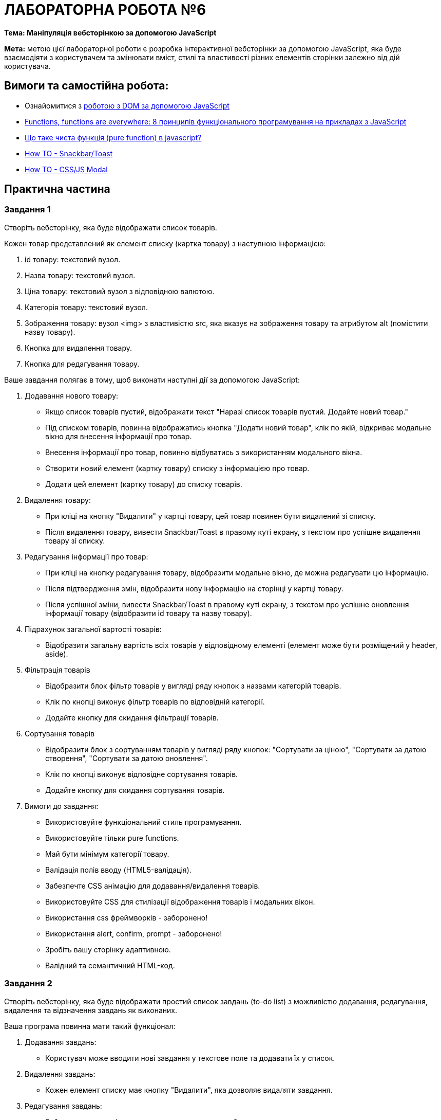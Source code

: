 = ЛАБОРАТОРНА РОБОТА №6

*Тема: Маніпуляція вебсторінкою за допомогою JavaScript*

*Мета:* метою цієї лабораторної роботи є розробка інтерактивної вебсторінки за допомогою JavaScript, яка буде взаємодіяти з користувачем та змінювати вміст, стилі та властивості різних елементів сторінки залежно від дій користувача.

== Вимоги та самостійна робота:

** Ознайомитися з https://uk.javascript.info/document[роботою з DOM за допомогою JavaScript]
** https://dou.ua/forums/topic/52856[Functions, functions are everywhere: 8 принципів функціонального програмування на прикладах з JavaScript]
** https://javascript.org.ua/shho-take-chysta-funkcziya-pure-function-v-javascript/[Що таке чиста функція (pure function) в javascript?]
** https://www.w3schools.com/HOWTO/howto_js_snackbar.asp[How TO - Snackbar/Toast]
** https://www.w3schools.com/HOWTO/howto_css_modals.asp[How TO - CSS/JS Modal]

== Практична частина

=== Завдання 1

Створіть вебсторінку, яка буде відображати список товарів.

Кожен товар представлений як елемент списку (картка товару) з наступною інформацією:

. id товару: текстовий вузол.
. Назва товару: текстовий вузол.
. Ціна товару: текстовий вузол з відповідною валютою.
. Категорія товару: текстовий вузол.
. Зображення товару: вузол <img> з властивістю src, яка вказує на зображення товару та атрибутом alt (помістити назву товару).
. Кнопка для видалення товару.
. Кнопка для редагування товару.

Ваше завдання полягає в тому, щоб виконати наступні дії за допомогою JavaScript:

. Додавання нового товару:
* Якщо список товарів пустий, відображати текст "Наразі список товарів пустий.
Додайте новий товар."
* Під списком товарів, повинна відображатись кнопка "Додати новий товар", клік по якій, відкриває модальне вікно для внесення інформації про товар.
* Внесення інформації про товар, повинно відбуватись з використанням модального вікна.
* Створити новий елемент (картку товару) списку з інформацією про товар.
* Додати цей елемент (картку товару) до списку товарів.

. Видалення товару:
* При кліці на кнопку "Видалити" у картці товару, цей товар повинен бути видалений зі списку.
* Після видалення товару, вивести Snackbar/Toast в правому куті екрану, з текстом про успішне видалення товару зі списку.

. Редагування інформації про товар:
* При кліці на кнопку редагування товару, відобразити модальне вікно, де можна редагувати цю інформацію.
* Після підтвердження змін, відобразити нову інформацію на сторінці у картці товару.
* Після успішної зміни, вивести Snackbar/Toast в правому куті екрану, з текстом про успішне оновлення інформації товару (відобразити id товару та назву товару).

. Підрахунок загальної вартості товарів:
* Відобразити загальну вартість всіх товарів у відповідному елементі (елемент може бути розміщений у header, aside).

. Фільтрація товарів
* Відобразити блок фільтр товарів у вигляді ряду кнопок з назвами категорій товарів.
* Клік по кнопці виконує фільтр товарів по відповідній категорії.
* Додайте кнопку для скидання фільтрації товарів.

. Сортування товарів
* Відобразити блок з сортуванням товарів у вигляді ряду кнопок: "Сортувати за ціною", "Сортувати за датою створення", "Сортувати за датою оновлення".
* Клік по кнопці виконує відповідне сортування товарів.
* Додайте кнопку для скидання сортування товарів.

. Вимоги до завдання:
* Використовуйте функціональний стиль програмування.
* Використовуйте тільки pure functions.
* Май бути мінімум категорії товару.
* Валідація полів вводу (HTML5-валідація).
* Забезпечте CSS анімацію для додавання/видалення товарів.
* Використовуйте CSS для стилізації відображення товарів і модальних вікон.
* Використання css фреймворків - заборонено!
* Використання alert, confirm, prompt - заборонено!
* Зробіть вашу сторінку адаптивною.
* Валідний та семантичний HTML-код.

=== Завдання 2

Створіть вебсторінку, яка буде відображати простий список завдань (to-do list) з можливістю додавання, редагування, видалення та відзначення завдань як виконаних.

Ваша програма повинна мати такий функціонал:

. Додавання завдань:
* Користувач може вводити нові завдання у текстове поле та додавати їх у список.

. Видалення завдань:
* Кожен елемент списку має кнопку "Видалити", яка дозволяє видаляти завдання.

. Редагування завдань:
* Забезпечте можливість редагування тексту завдань безпосередньо в списку

. Відзначення завдань як виконані:
* Користувач може клікнути на завдання, щоб відзначити його як виконане.
* Відзначені завдання можуть відображатися інакше, наприклад, зі стрічкою чи іншим маркуванням тощо.

. Сортування завдань:
* Додайте можливість сортувати завдання за різними критеріями, за датою додавання, за станом виконання, за датою оновлення.

. Вимоги до завдання:
* Використовуйте функціональний стиль програмування.
* Використовуйте тільки pure functions.
* Валідація полів вводу (HTML5-валідація).
* Стилізуйте ваш список за допомогою CSS, зробіть його привабливим та зручним для користувача.
* Застосуйте анімаційні ефекти, наприклад, під час додавання або видалення елементів списку.
* Зробіть вашу сторінку адаптивною.
* Валідний та семантичний HTML-код.

== Контрольні запитання:

. 1. Що таке DOM, і як він відрізняється від HTML?
. Які методи доступу до елементів DOM в JavaScript ви знаєте?
. Що таке вузол (node) в DOM?
. Які методи пошуку елементів в DOM ви знаєте, і що вони роблять?
. Як можна змінювати вміст елементів DOM за допомогою JavaScript?
. Як можна додавати атрибути до елементів DOM за допомогою JavaScript?
. Як ви можете змінити стилі елементів DOM за допомогою JavaScript?
. Які способи існують для додавання та видалення класів у елементів DOM?
. Що таке event throttling і як вона використовується для оптимізації роботи з подіями в DOM?
